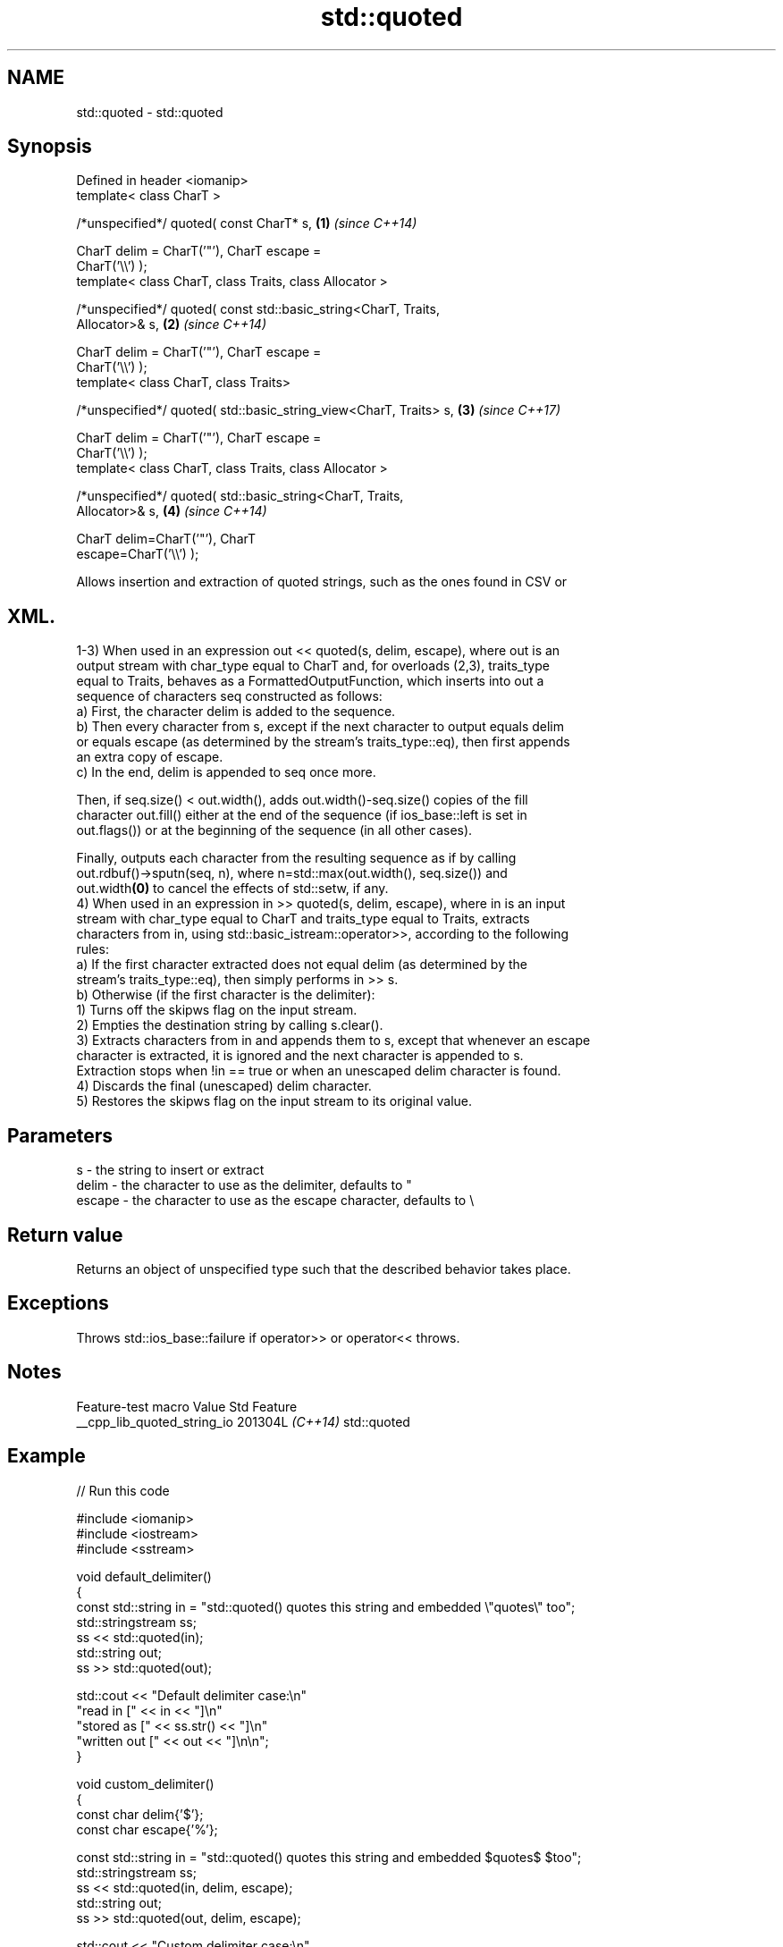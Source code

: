 .TH std::quoted 3 "2024.06.10" "http://cppreference.com" "C++ Standard Libary"
.SH NAME
std::quoted \- std::quoted

.SH Synopsis
   Defined in header <iomanip>
   template< class CharT >

   /*unspecified*/ quoted( const CharT* s,                            \fB(1)\fP \fI(since C++14)\fP

                           CharT delim = CharT('"'), CharT escape =
   CharT('\\\\') );
   template< class CharT, class Traits, class Allocator >

   /*unspecified*/ quoted( const std::basic_string<CharT, Traits,
   Allocator>& s,                                                     \fB(2)\fP \fI(since C++14)\fP

                           CharT delim = CharT('"'), CharT escape =
   CharT('\\\\') );
   template< class CharT, class Traits>

   /*unspecified*/ quoted( std::basic_string_view<CharT, Traits> s,   \fB(3)\fP \fI(since C++17)\fP

                           CharT delim = CharT('"'), CharT escape =
   CharT('\\\\') );
   template< class CharT, class Traits, class Allocator >

   /*unspecified*/ quoted( std::basic_string<CharT, Traits,
   Allocator>& s,                                                     \fB(4)\fP \fI(since C++14)\fP

                           CharT delim=CharT('"'), CharT
   escape=CharT('\\\\') );

   Allows insertion and extraction of quoted strings, such as the ones found in CSV or
.SH XML.

   1-3) When used in an expression out << quoted(s, delim, escape), where out is an
   output stream with char_type equal to CharT and, for overloads (2,3), traits_type
   equal to Traits, behaves as a FormattedOutputFunction, which inserts into out a
   sequence of characters seq constructed as follows:
   a) First, the character delim is added to the sequence.
   b) Then every character from s, except if the next character to output equals delim
   or equals escape (as determined by the stream's traits_type::eq), then first appends
   an extra copy of escape.
   c) In the end, delim is appended to seq once more.

   Then, if seq.size() < out.width(), adds out.width()-seq.size() copies of the fill
   character out.fill() either at the end of the sequence (if ios_base::left is set in
   out.flags()) or at the beginning of the sequence (in all other cases).

   Finally, outputs each character from the resulting sequence as if by calling
   out.rdbuf()->sputn(seq, n), where n=std::max(out.width(), seq.size()) and
   out.width\fB(0)\fP to cancel the effects of std::setw, if any.
   4) When used in an expression in >> quoted(s, delim, escape), where in is an input
   stream with char_type equal to CharT and traits_type equal to Traits, extracts
   characters from in, using std::basic_istream::operator>>, according to the following
   rules:
   a) If the first character extracted does not equal delim (as determined by the
   stream's traits_type::eq), then simply performs in >> s.
   b) Otherwise (if the first character is the delimiter):
   1) Turns off the skipws flag on the input stream.
   2) Empties the destination string by calling s.clear().
   3) Extracts characters from in and appends them to s, except that whenever an escape
   character is extracted, it is ignored and the next character is appended to s.
   Extraction stops when !in == true or when an unescaped delim character is found.
   4) Discards the final (unescaped) delim character.
   5) Restores the skipws flag on the input stream to its original value.

.SH Parameters

   s      - the string to insert or extract
   delim  - the character to use as the delimiter, defaults to "
   escape - the character to use as the escape character, defaults to \\

.SH Return value

   Returns an object of unspecified type such that the described behavior takes place.

.SH Exceptions

   Throws std::ios_base::failure if operator>> or operator<< throws.

.SH Notes

       Feature-test macro      Value    Std     Feature
   __cpp_lib_quoted_string_io 201304L \fI(C++14)\fP std::quoted

.SH Example


// Run this code

 #include <iomanip>
 #include <iostream>
 #include <sstream>

 void default_delimiter()
 {
     const std::string in = "std::quoted() quotes this string and embedded \\"quotes\\" too";
     std::stringstream ss;
     ss << std::quoted(in);
     std::string out;
     ss >> std::quoted(out);

     std::cout << "Default delimiter case:\\n"
                  "read in     [" << in << "]\\n"
                  "stored as   [" << ss.str() << "]\\n"
                  "written out [" << out << "]\\n\\n";
 }

 void custom_delimiter()
 {
     const char delim{'$'};
     const char escape{'%'};

     const std::string in = "std::quoted() quotes this string and embedded $quotes$ $too";
     std::stringstream ss;
     ss << std::quoted(in, delim, escape);
     std::string out;
     ss >> std::quoted(out, delim, escape);

     std::cout << "Custom delimiter case:\\n"
                  "read in     [" << in << "]\\n"
                  "stored as   [" << ss.str() << "]\\n"
                  "written out [" << out << "]\\n\\n";
 }

 int main()
 {
     default_delimiter();
     custom_delimiter();
 }

.SH Output:

 Default delimiter case:
 read in     [std::quoted() quotes this string and embedded "quotes" too]
 stored as   ["std::quoted() quotes this string and embedded \\"quotes\\" too"]
 written out [std::quoted() quotes this string and embedded "quotes" too]

 Custom delimiter case:
 read in     [std::quoted() quotes this string and embedded $quotes$ $too]
 stored as   [$std::quoted() quotes this string and embedded %$quotes%$ %$too$]
 written out [std::quoted() quotes this string and embedded $quotes$ $too]

.SH See also

   format  stores formatted representation of the arguments in a new string
   (C++20) \fI(function template)\fP

